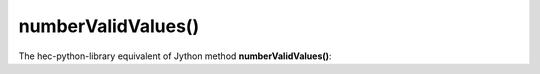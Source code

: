 numberValidValues()
===================

The hec-python-library equivalent of Jython method **numberValidValues()**:
